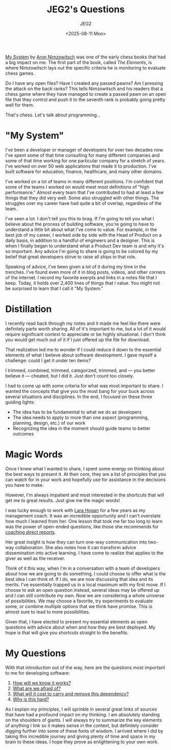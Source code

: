#+title: JEG2's Questions
#+author: JEG2
#+date: <2025-08-11 Mon>

[[https://en.wikipedia.org/wiki/My_System][My System]] by [[https://en.wikipedia.org/wiki/Aron_Nimzowitsch][Aron Nimzowitsch]] was one of the early chess books that had a big impact on me.  The first part of the book, called /The Elements/, is where Nimzowitsch lays out the specific criteria he is monitoring to evaluate chess games.

Do I have any open files?  Have I created any passed pawns?  Am I pressing the attack on the back ranks?  This tells Nimzowitsch and his readers that a chess game where they have managed to create a passed pawn on an open file that they control and push it to the seventh rank is probably going pretty well for them.

That's chess.  Let's talk about programming…

# more

* "My System"

I've been a developer or manager of developers for over two decades now.  I've spent some of that time consulting for many different companies and some of that time working for one particular company for a stretch of years.  I've worked on over 50 web applications that made it to production.  I've built software for education, finance, healthcare, and many other domains.

I've worked on a lot of teams in many different positions.  I'm confident that some of the teams I worked on would meet most definitions of "high performance."  Almost every team that I've contributed to had at least a few things that they did very well.  Some also struggled with other things.  The struggles over my career have had quite a bit of overlap, regardless of the team.

I've seen a lot.  I don't tell you this to brag.  If I'm going to tell you what I believe about the process of building software, you're going to have to understand a little bit about what I've come to value.  For example, in the best job of my career, I worked side by side with the Head of Product on a daily basis, in addition to a handful of engineers and a designer.  This is when I finally began to understand what a Product Dev team is and why it's so important.  Any advice I'm going to share is going to be colored by my belief that great developers strive to raise all ships in that role.

Speaking of advice, I've been given a lot of it during my time in the trenches.  I've found even more of it in blog posts, videos, and other corners of the internet.  I record my favorite exerpts and links in a notes file that I keep.  Today, it holds over 2,400 lines of things that I value.  You might not be surprised to learn that I call it "My System."

* Distillation

I recently read back through my notes and it made me feel like there were definitely parts worth sharing.  All of it's important to me, but a lot of it would require significant context to appreciate or be highly situational.  I don't think you would get much out of it if I just offered up the file for download.

That realization led me to wonder if I could reduce it down to the essential elements of what I believe about software development.  I gave myself a challenge:  could I get it under ten items?

I trimmed, combined, trimmed, categorized, trimmed, and — you better believe it — cheated, but I did it.  Just don't count too closely.

I had to come up with some criteria for what was most important to share.  I wanted the concepts that give you the most bang for your buck across several situations and disciplines.  In the end, I focused on these three guiding lights:

- The idea has to be fundamental to what we do as developers
- The idea needs to apply to more than one aspect (programming, planning, design, etc.) of our work
- Recognizing the idea in the moment should guide teams to better outcomes

* Magic Words

Once I knew what I wanted to share, I spent some energy on thinking about the best ways to present it.  At their core, they are a list of principles that you can watch for in your work and hopefully use for assistance in the decisions you have to make.

However, I'm always impatient and most interested in the shortcuts that will get me to great results.  Just give me the magic words!

I was lucky enough to work with [[http://larahogan.me/][Lara Hogan]] for a few years as my management coach.  It was an incredible opportunity and I can't overstate how much I learned from her.  One lesson that took me far too long to learn was the power of open-ended questions, like those she recommends for [[https://larahogan.me/blog/creative-coaching-questions/][coaching direct reports]].

Her great insight is how they can turn one-way communication into two-way collaboration.  She also notes how it can transform advice dissemination into active learning.  I have come to realize that applies to the giver as well as the receiver.

Think of it this way, when I'm in a conversation with a team of developers about how we are going to do something, I could choose to offer what is the best idea I can think of.  If I do, we are now discussing that idea and its merits.  I've essentially trapped us in a local maximum with my first move.  If I choose to ask an open question instead, several ideas may be offered up and I can still contribute my own.  Now we are considering a whole universe of possibilities.  We may choose a favorite, try experiments to evaluate some, or combine multiple options that we think have promise.  This is almost sure to lead to more possibilities.

Given that, I have elected to present my essential elements as open questions with advice about when and how they are best deployed.  My hope is that will give you shortcuts straight to the benefits.

* My Questions

With that introduction out of the way, here are the questions most important to me for developing software:

1. [[https://programmersstone.blog/posts/how-will-we-know-it-works/][How will we know it works?]]
2. [[https://programmersstone.blog/posts/what-are-we-afraid-of/][What are we afraid of?]]
3. [[https://programmersstone.blog/posts/what-will-it-cost-to-carry-and-remove-this-dependancy/][What will it cost to carry and remove this dependency?]]
4. [[https://programmersstone.blog/posts/why-is-this-hard/][Why is this hard?]]

As I explain my principles, I will sprinkle in several great links of sources that have had a profound impact on my thinking.  I am absolutely standing on the shoulders of giants.  I will always try to summarize the key elements of anything I link so it makes sense in the context, but definitely consider digging further into some of these fonts of wisdom.  I arrived where I did by taking this incredible journey and giving plenty of time and space in my brain to these ideas.  I hope they prove as enlightening to your own work.
